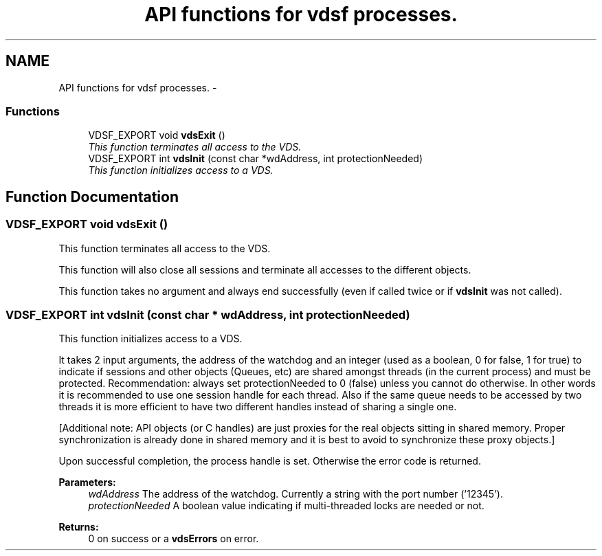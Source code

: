 .TH "API functions for vdsf processes." 3 "8 Jul 2008" "Version 0.3.0" "vdsf C API" \" -*- nroff -*-
.ad l
.nh
.SH NAME
API functions for vdsf processes. \- 
.PP
.SS "Functions"

.in +1c
.ti -1c
.RI "VDSF_EXPORT void \fBvdsExit\fP ()"
.br
.RI "\fIThis function terminates all access to the VDS. \fP"
.ti -1c
.RI "VDSF_EXPORT int \fBvdsInit\fP (const char *wdAddress, int protectionNeeded)"
.br
.RI "\fIThis function initializes access to a VDS. \fP"
.in -1c
.SH "Function Documentation"
.PP 
.SS "VDSF_EXPORT void vdsExit ()"
.PP
This function terminates all access to the VDS. 
.PP
This function will also close all sessions and terminate all accesses to the different objects.
.PP
This function takes no argument and always end successfully (even if called twice or if \fBvdsInit\fP was not called). 
.SS "VDSF_EXPORT int vdsInit (const char * wdAddress, int protectionNeeded)"
.PP
This function initializes access to a VDS. 
.PP
It takes 2 input arguments, the address of the watchdog and an integer (used as a boolean, 0 for false, 1 for true) to indicate if sessions and other objects (Queues, etc) are shared amongst threads (in the current process) and must be protected. Recommendation: always set protectionNeeded to 0 (false) unless you cannot do otherwise. In other words it is recommended to use one session handle for each thread. Also if the same queue needs to be accessed by two threads it is more efficient to have two different handles instead of sharing a single one.
.PP
[Additional note: API objects (or C handles) are just proxies for the real objects sitting in shared memory. Proper synchronization is already done in shared memory and it is best to avoid to synchronize these proxy objects.]
.PP
Upon successful completion, the process handle is set. Otherwise the error code is returned.
.PP
\fBParameters:\fP
.RS 4
\fIwdAddress\fP The address of the watchdog. Currently a string with the port number ('12345'). 
.br
\fIprotectionNeeded\fP A boolean value indicating if multi-threaded locks are needed or not.
.RE
.PP
\fBReturns:\fP
.RS 4
0 on success or a \fBvdsErrors\fP on error. 
.RE
.PP

